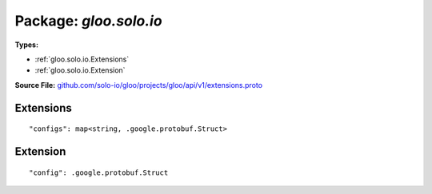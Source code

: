 
===================================================
Package: `gloo.solo.io`
===================================================

.. _gloo.solo.io.github.com/solo-io/gloo/projects/gloo/api/v1/extensions.proto:


**Types:**


- :ref:`gloo.solo.io.Extensions`
- :ref:`gloo.solo.io.Extension`
  



**Source File:** `github.com/solo-io/gloo/projects/gloo/api/v1/extensions.proto <https://github.com/solo-io/gloo/blob/master/projects/gloo/api/v1/extensions.proto>`_





.. _gloo.solo.io.Extensions:

Extensions
~~~~~~~~~~~~~~~~~~~~~~~~~~



::


   "configs": map<string, .google.protobuf.Struct>

.. csv-table:: Fields Reference
   :header: "Field" , "Type", "Description", "Default"
   :delim: |


   `configs` | `map<string, .google.protobuf.Struct>` |  | 



.. _gloo.solo.io.Extension:

Extension
~~~~~~~~~~~~~~~~~~~~~~~~~~



::


   "config": .google.protobuf.Struct

.. csv-table:: Fields Reference
   :header: "Field" , "Type", "Description", "Default"
   :delim: |


   `config` | `.google.protobuf.Struct<https://developers.google.com/protocol-buffers/docs/reference/csharp/class/google/protobuf/well-known-types/struct>`_ |  | 




.. raw:: html
   <!-- Start of HubSpot Embed Code -->
   <script type="text/javascript" id="hs-script-loader" async defer src="//js.hs-scripts.com/5130874.js"></script>
   <!-- End of HubSpot Embed Code -->
